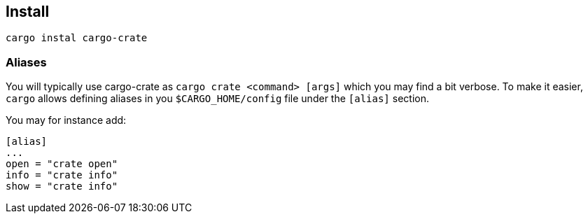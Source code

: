 
== Install

    cargo instal cargo-crate

=== Aliases

You will typically use cargo-crate as `cargo crate <command> [args]` which you may find a bit verbose.
To make it easier, `cargo` allows defining aliases in you `$CARGO_HOME/config` file under the `[alias]` section.

You may for instance add:
```
[alias]
...
open = "crate open"
info = "crate info"
show = "crate info"
```

